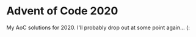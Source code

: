 * Advent of Code 2020

My AoC solutions for 2020. I'll probably drop out at some point
again... (:

